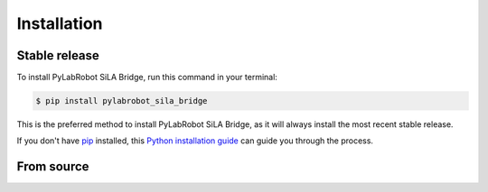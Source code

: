 .. highlight:: shell

============
Installation
============


Stable release
--------------

To install PyLabRobot SiLA Bridge, run this command in your terminal:

.. code-block:: console

    $ pip install pylabrobot_sila_bridge

This is the preferred method to install PyLabRobot SiLA Bridge, as it will always install the most recent stable release.

If you don't have `pip`_ installed, this `Python installation guide`_ can guide
you through the process.

.. _pip: https://pip.pypa.io
.. _Python installation guide: http://docs.python-guide.org/en/latest/starting/installation/


From source
-----------

